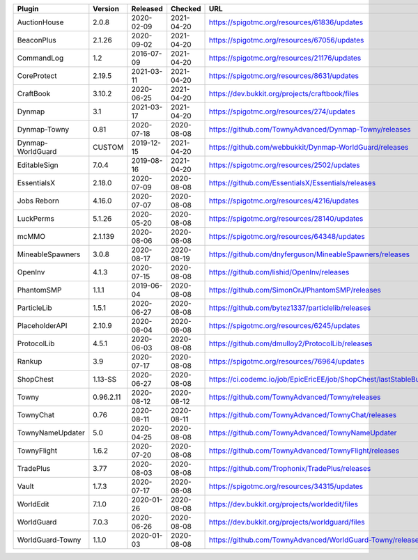 
=================  =========  ==========  ==========  ===
Plugin             Version    Released    Checked     URL
=================  =========  ==========  ==========  ===
AuctionHouse       2.0.8      2020-02-09  2021-04-20  https://spigotmc.org/resources/61836/updates
BeaconPlus         2.1.26     2020-09-02  2021-04-20  https://spigotmc.org/resources/67056/updates
CommandLog         1.2        2016-07-09  2021-04-20  https://spigotmc.org/resources/21176/updates
CoreProtect        2.19.5     2021-03-11  2021-04-20  https://spigotmc.org/resources/8631/updates
CraftBook          3.10.2     2020-06-25  2021-04-20  https://dev.bukkit.org/projects/craftbook/files
Dynmap             3.1        2021-03-17  2021-04-20  https://spigotmc.org/resources/274/updates
Dynmap-Towny       0.81       2020-07-18  2020-08-08  https://github.com/TownyAdvanced/Dynmap-Towny/releases
Dynmap-WorldGuard  CUSTOM     2019-12-15  2021-04-20  https://github.com/webbukkit/Dynmap-WorldGuard/releases
EditableSign       7.0.4      2019-08-16  2021-04-20  https://spigotmc.org/resources/2502/updates
EssentialsX        2.18.0     2020-07-09  2020-08-08  https://github.com/EssentialsX/Essentials/releases
Jobs Reborn        4.16.0     2020-07-07  2020-08-08  https://spigotmc.org/resources/4216/updates
LuckPerms          5.1.26     2020-05-20  2020-08-08  https://spigotmc.org/resources/28140/updates
mcMMO              2.1.139    2020-08-06  2020-08-08  https://spigotmc.org/resources/64348/updates
MineableSpawners   3.0.8      2020-08-17  2020-08-19  https://github.com/dnyferguson/MineableSpawners/releases
OpenInv            4.1.3      2020-07-15  2020-08-08  https://github.com/lishid/OpenInv/releases
PhantomSMP         1.1.1      2019-06-04  2020-08-08  https://github.com/SimonOrJ/PhantomSMP/releases
ParticleLib        1.5.1      2020-06-27  2020-08-08  https://github.com/bytez1337/particlelib/releases
PlaceholderAPI     2.10.9     2020-08-04  2020-08-08  https://spigotmc.org/resources/6245/updates
ProtocolLib        4.5.1      2020-06-03  2020-08-08  https://github.com/dmulloy2/ProtocolLib/releases
Rankup             3.9        2020-07-17  2020-08-08  https://spigotmc.org/resources/76964/updates
ShopChest          1.13-SS    2020-06-27  2020-08-08  https://ci.codemc.io/job/EpicEricEE/job/ShopChest/lastStableBuild
Towny              0.96.2.11  2020-08-12  2020-08-12  https://github.com/TownyAdvanced/Towny/releases
TownyChat          0.76       2020-08-11  2020-08-11  https://github.com/TownyAdvanced/TownyChat/releases
TownyNameUpdater   5.0        2020-04-25  2020-08-08  https://github.com/TownyAdvanced/TownyNameUpdater
TownyFlight        1.6.2      2020-07-20  2020-08-08  https://github.com/TownyAdvanced/TownyFlight/releases
TradePlus          3.77       2020-08-03  2020-08-08  https://github.com/Trophonix/TradePlus/releases
Vault              1.7.3      2020-07-17  2020-08-08  https://spigotmc.org/resources/34315/updates
WorldEdit          7.1.0      2020-01-26  2020-08-08  https://dev.bukkit.org/projects/worldedit/files
WorldGuard         7.0.3      2020-06-26  2020-08-08  https://dev.bukkit.org/projects/worldguard/files
WorldGuard-Towny   1.1.0      2020-01-03  2020-08-08  https://github.com/TownyAdvanced/WorldGuard-Towny/releases
=================  =========  ==========  ==========  ===
